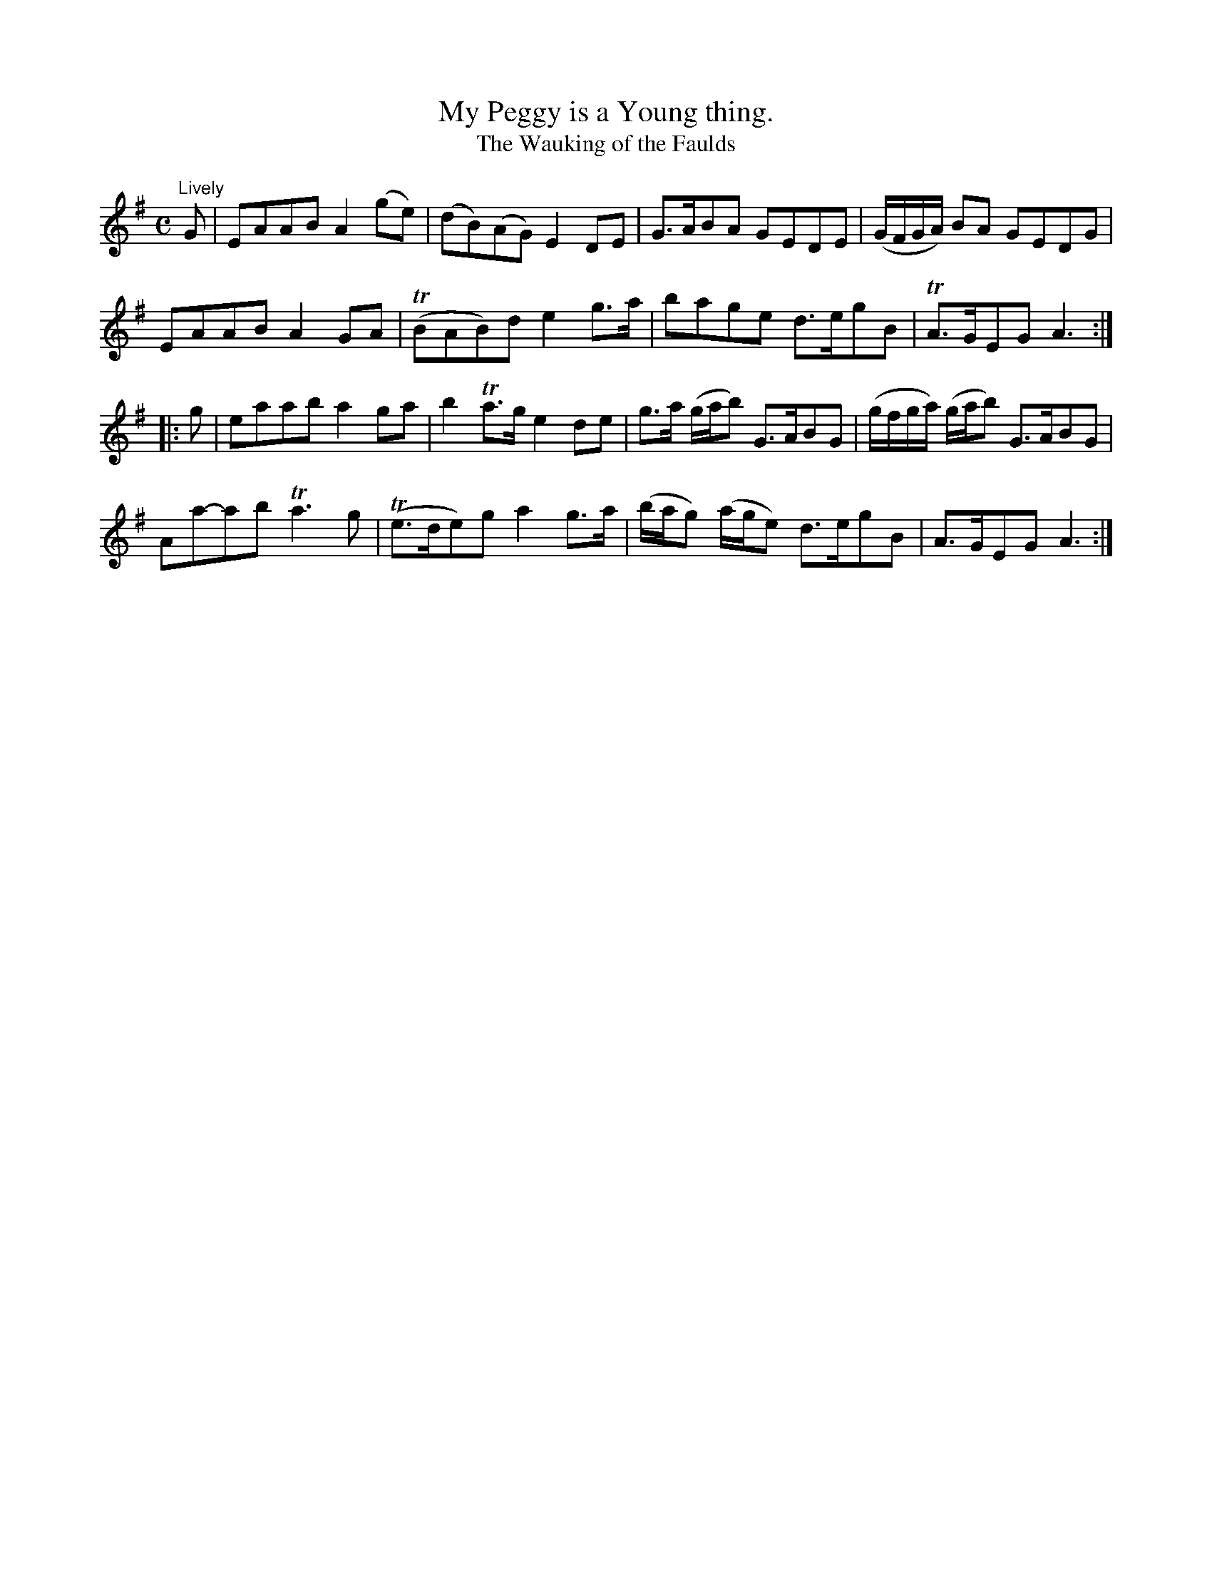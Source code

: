 X:133
T:My Peggy is a Young thing.
T:The Wauking of the Faulds
M:C
L:1/8
K:ADor
"Lively"
G|EAAB   A2(ge)| (dB)(AG) E2DE |G>ABA           GEDE |(G/F/G/A/)  BA     GEDG |
  EAAB   A2 GA |(TBAB)d   e2g>a|bage            d>egB|TA>GEG             A3  ::
g|eaab   a2 ga |  b2Ta>g  e2de |g>a     (g/a/b) G>ABG|(g/f/g/a/) (g/a/b) G>ABG|
  Aa-ab Ta3  g |(Te>de)g  a2g>a|(b/a/g) (a/g/e) d>egB| A>GEG             A3  :|
